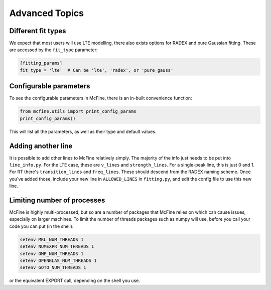 ###############
Advanced Topics
###############

===================
Different fit types
===================

We expect that most users will use LTE modelling, there also
exists options for RADEX and pure Gaussian fitting. These
are accessed by the ``fit_type`` parameter:

.. code-block:: toml

  [fitting_params]
  fit_type = 'lte'  # Can be 'lte', 'radex', or 'pure_gauss'

=======================
Configurable parameters
=======================

To see the configurable parameters in McFine, there is an
in-built convenience function:

.. code-block:: python

    from mcfine.utils import print_config_params
    print_config_params()

This will list all the parameters, as well as their type
and default values.

===================
Adding another line
===================

It is possible to add other lines to McFine relatively
simply. The majority of the info just needs to be put
into ``line_info.py``. For the LTE case, these are
``v_lines`` and ``strength_lines``. For a single-peak
line, this is just 0 and 1. For RT there's
``transition_lines`` and ``freq_lines``. These should
descend from the RADEX naming scheme. Once you've added
those, include your new line in ``ALLOWED_LINES`` in
``fitting.py``, and edit the config file to use this
new line.

============================
Limiting number of processes
============================

McFine is highly multi-processed, but so are a number of
packages that McFine relies on which can cause issues,
especially on larger machines. To limit the number of threads
packages such as numpy will use, before you call your code you can
put (in the shell):

.. code-block:: shell

    setenv MKL_NUM_THREADS 1
    setenv NUMEXPR_NUM_THREADS 1
    setenv OMP_NUM_THREADS 1
    setenv OPENBLAS_NUM_THREADS 1
    setenv GOTO_NUM_THREADS 1

or the equivalent EXPORT call, depending on the shell you use.

